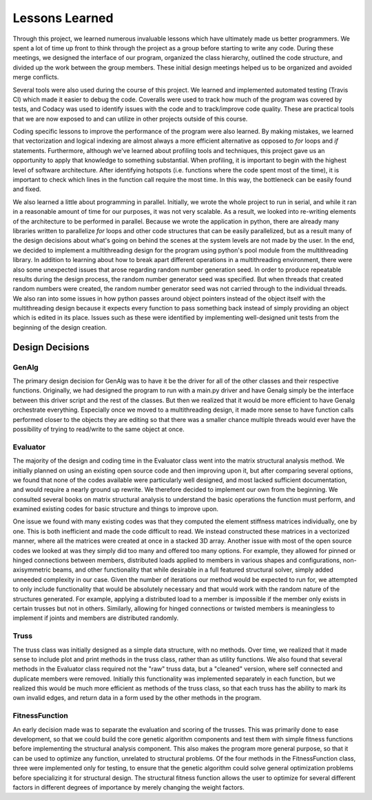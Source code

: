 ===============
Lessons Learned
===============

Through this project, we learned numerous invaluable lessons which have ultimately
made us better programmers. We spent a lot of time up front to think through the
project as a group before starting to write any code. During these meetings,
we designed the interface of our program, organized the class hierarchy, outlined
the code structure, and divided up the work between the group members. These
initial design meetings helped us to be organized and avoided merge conflicts.

Several tools were also used during the course of this project. We learned and
implemented automated testing (Travis CI) which made it easier to debug the code.
Coveralls were used to track how much of the program was covered by tests, and
Codacy was used to identify issues with the code and to track/improve code
quality. These are practical tools that we are now exposed to and can utilize
in other projects outside of this course.

Coding specific lessons to improve the performance of the program were also
learned. By making mistakes, we learned that vectorization and logical
indexing are almost always a more efficient alternative as opposed to
*for* loops and *if* statements. Furthermore, although we've learned about
profiling tools and techniques, this project gave us an opportunity to apply
that knowledge to something substantial. When profiling, it is important to
begin with the highest level of software architecture. After identifying
hotspots (i.e. functions where the code spent most of the time), it is
important to check which lines in the function call require the most time.
In this way, the bottleneck can be easily found and fixed.

We also learned a little about programming in parallel. Initially, we wrote the
whole project to run in serial, and while it ran in a reasonable amount of time
for our purposes, it was not very scalable. As a result, we looked into
re-writing elements of the architecture to be performed in parallel. Because we
wrote the application in python, there are already many libraries written to
parallelize *for* loops and other code structures that can be easily parallelized,
but as a result many of the design decisions about what's going on behind the
scenes at the system levels are not made by the user. In the end, we decided to
implement a multithreading design for the program using python's
pool module from the multithreading library. In addition to learning about how
to break apart different operations in a multithreading environment, there were
also some unexpected issues that arose regarding random number generation seed.
In order to produce repeatable results during the design process, the random
number generator seed was specified. But when threads that created random
numbers were created, the random number generator seed was not carried through
to the individual threads. We also ran into some issues in how python passes
around object pointers instead of the object itself with the multithreading
design because it expects every function to pass something back instead of
simply providing an object which is edited in its place. Issues such as these
were identified by implementing well-designed unit tests from the beginning of
the design creation.


Design Decisions
================

GenAlg
******
The primary design decision for GenAlg was to have it be the driver for all of
the other classes and their respective functions. Originally, we had designed
the program to run with a main.py driver and have Genalg simply be the interface
between this driver script and the rest of the classes. But then we realized
that it would be more efficient to have Genalg orchestrate everything.
Especially once we moved to a multithreading design, it made more sense to have
function calls performed closer to the objects they are editing so that there
was a smaller chance multiple threads would ever have the possibility of trying
to read/write to the same object at once.

Evaluator
*********
The majority of the design and coding time in the Evaluator class went into the matrix
structural analysis method. We initially planned on using an existing open source code and
then improving upon it, but after comparing several options, we found that none of the codes
available were particularly well designed, and most lacked sufficient documentation,
and would require a nearly ground up rewrite. We therefore decided to implement our own from
the beginning. We consulted several books on matrix structural analysis to understand the
basic operations the function must perform, and examined existing codes for basic structure
and things to improve upon.

One issue we found with many existing codes was that they computed the element stiffness matrices
individually, one by one. This is both inefficient and made the code difficult to read. We instead
constructed these matrices in a vectorized manner, where all the matrices were created at once in a stacked
3D array. Another issue with most of the open source codes we looked at was they simply did too many and
offered too many options. For example, they allowed for pinned or hinged connections between members,
distributed loads applied to members in various shapes and configurations, non-axisymmetric beams, and other
functionality that while desirable in a full featured structural solver, simply added unneeded complexity in
our case. Given the number of iterations our method would be expected to run for, we attempted to only include
functionality that would be absolutely necessary and that would work with the random nature of the structures generated.
For example, applying a distributed load to a member is impossible if the member only exists in certain trusses but not in others.
Similarly, allowing for hinged connections or twisted members is meaningless to implement if joints and members are distributed randomly.

Truss
*****
The truss class was initially designed as a simple data structure, with no methods. Over time, we realized that it made sense to include
plot and print methods in the truss class, rather than as utility functions. We also found that several methods in the Evaluator class
required not the "raw" truss data, but a "cleaned" version, where self connected and duplicate members were removed. Initially this functionality
was implemented separately in each function, but we realized this would be much more efficient as methods of the truss class, so that
each truss has the ability to mark its own invalid edges, and return data in a form used by the other methods in the program.

FitnessFunction
***************
An early decision made was to separate the evaluation and scoring of the trusses. This was primarily done to ease development,
so that we could build the core genetic algorithm components and test them with simple fitness functions before implementing the structural
analysis component. This also makes the program more general purpose, so that it can be used to optimize any function, unrelated to structural
problems. Of the four methods in the FitnessFunction class, three were implemented only for testing, to ensure that the genetic algorithm
could solve general optimization problems before specializing it for structural design. The structural fitness function allows the user
to optimize for several different factors in different degrees of importance by merely changing the weight factors.


